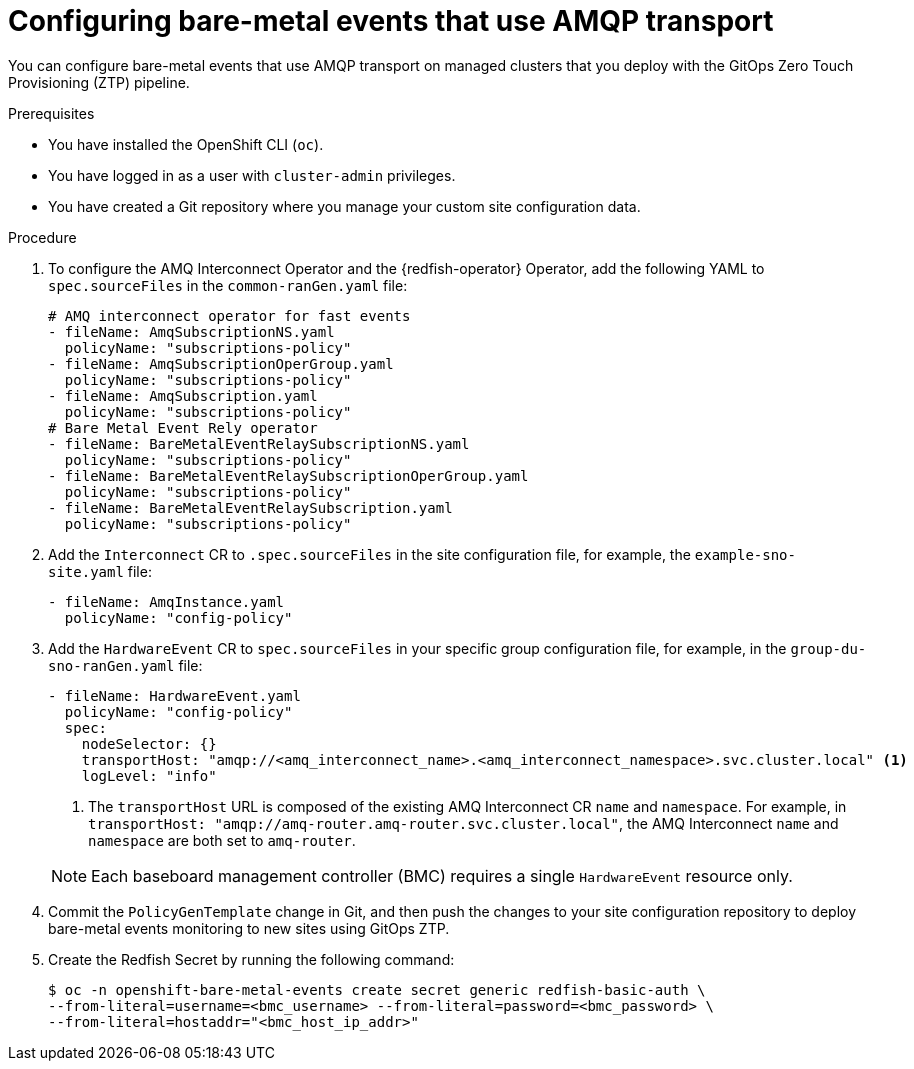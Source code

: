 // Module included in the following assemblies:
//
// * scalability_and_performance/ztp_far_edge/ztp-advanced-policy-config.adoc

:_mod-docs-content-type: PROCEDURE
[id="ztp-creating-hwevents-amqp_{context}"]
= Configuring bare-metal events that use AMQP transport

You can configure bare-metal events that use AMQP transport on managed clusters that you deploy with the GitOps Zero Touch Provisioning (ZTP) pipeline.

.Prerequisites

* You have installed the OpenShift CLI (`oc`).

* You have logged in as a user with `cluster-admin` privileges.

* You have created a Git repository where you manage your custom site configuration data.

.Procedure

. To configure the AMQ Interconnect Operator and the {redfish-operator} Operator, add the following YAML to `spec.sourceFiles` in the `common-ranGen.yaml` file:
+
[source,yaml]
----
# AMQ interconnect operator for fast events
- fileName: AmqSubscriptionNS.yaml
  policyName: "subscriptions-policy"
- fileName: AmqSubscriptionOperGroup.yaml
  policyName: "subscriptions-policy"
- fileName: AmqSubscription.yaml
  policyName: "subscriptions-policy"
# Bare Metal Event Rely operator
- fileName: BareMetalEventRelaySubscriptionNS.yaml
  policyName: "subscriptions-policy"
- fileName: BareMetalEventRelaySubscriptionOperGroup.yaml
  policyName: "subscriptions-policy"
- fileName: BareMetalEventRelaySubscription.yaml
  policyName: "subscriptions-policy"
----

. Add the `Interconnect` CR to `.spec.sourceFiles` in the site configuration file, for example, the `example-sno-site.yaml` file:
+
[source,yaml]
----
- fileName: AmqInstance.yaml
  policyName: "config-policy"
----

. Add the `HardwareEvent` CR to `spec.sourceFiles` in your specific group configuration file, for example, in the `group-du-sno-ranGen.yaml` file:
+
[source,yaml]
----
- fileName: HardwareEvent.yaml
  policyName: "config-policy"
  spec:
    nodeSelector: {}
    transportHost: "amqp://<amq_interconnect_name>.<amq_interconnect_namespace>.svc.cluster.local" <1>
    logLevel: "info"
----
<1>  The `transportHost` URL is composed of the existing AMQ Interconnect CR `name` and `namespace`. For example, in `transportHost: "amqp://amq-router.amq-router.svc.cluster.local"`, the AMQ Interconnect `name` and `namespace` are both set to `amq-router`.

+
[NOTE]
====
Each baseboard management controller (BMC) requires a single `HardwareEvent` resource only.
====

. Commit the `PolicyGenTemplate` change in Git, and then push the changes to your site configuration repository to deploy bare-metal events monitoring to new sites using GitOps ZTP.

. Create the Redfish Secret by running the following command:
+
[source,terminal]
----
$ oc -n openshift-bare-metal-events create secret generic redfish-basic-auth \
--from-literal=username=<bmc_username> --from-literal=password=<bmc_password> \
--from-literal=hostaddr="<bmc_host_ip_addr>"
----

